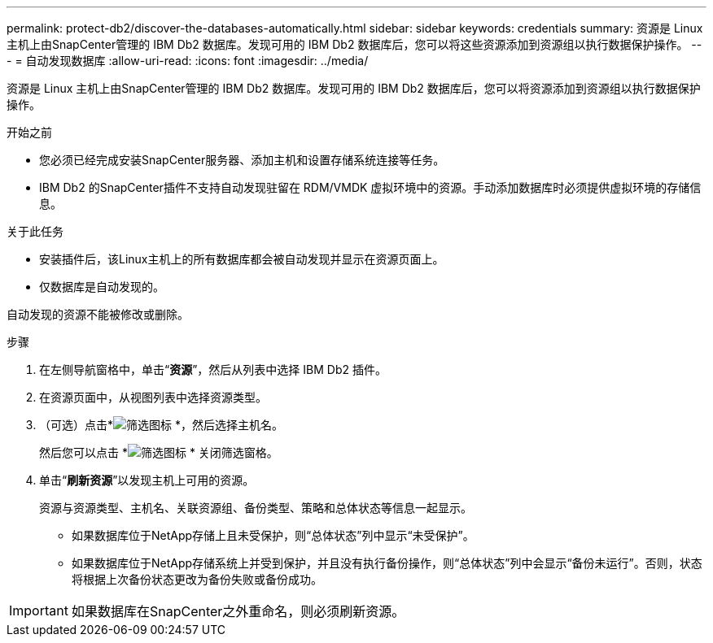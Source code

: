 ---
permalink: protect-db2/discover-the-databases-automatically.html 
sidebar: sidebar 
keywords: credentials 
summary: 资源是 Linux 主机上由SnapCenter管理的 IBM Db2 数据库。发现可用的 IBM Db2 数据库后，您可以将这些资源添加到资源组以执行数据保护操作。 
---
= 自动发现数据库
:allow-uri-read: 
:icons: font
:imagesdir: ../media/


[role="lead"]
资源是 Linux 主机上由SnapCenter管理的 IBM Db2 数据库。发现可用的 IBM Db2 数据库后，您可以将资源添加到资源组以执行数据保护操作。

.开始之前
* 您必须已经完成安装SnapCenter服务器、添加主机和设置存储系统连接等任务。
* IBM Db2 的SnapCenter插件不支持自动发现驻留在 RDM/VMDK 虚拟环境中的资源。手动添加数据库时必须提供虚拟环境的存储信息。


.关于此任务
* 安装插件后，该Linux主机上的所有数据库都会被自动发现并显示在资源页面上。
* 仅数据库是自动发现的。


自动发现的资源不能被修改或删除。

.步骤
. 在左侧导航窗格中，单击“*资源*”，然后从列表中选择 IBM Db2 插件。
. 在资源页面中，从视图列表中选择资源类型。
. （可选）点击*image:../media/filter_icon.gif["筛选图标"] *，然后选择主机名。
+
然后您可以点击 *image:../media/filter_icon.gif["筛选图标"] * 关闭筛选窗格。

. 单击“*刷新资源*”以发现主机上可用的资源。
+
资源与资源类型、主机名、关联资源组、备份类型、策略和总体状态等信息一起显示。

+
** 如果数据库位于NetApp存储上且未受保护，则“总体状态”列中显示“未受保护”。
** 如果数据库位于NetApp存储系统上并受到保护，并且没有执行备份操作，则“总体状态”列中会显示“备份未运行”。否则，状态将根据上次备份状态更改为备份失败或备份成功。





IMPORTANT: 如果数据库在SnapCenter之外重命名，则必须刷新资源。
